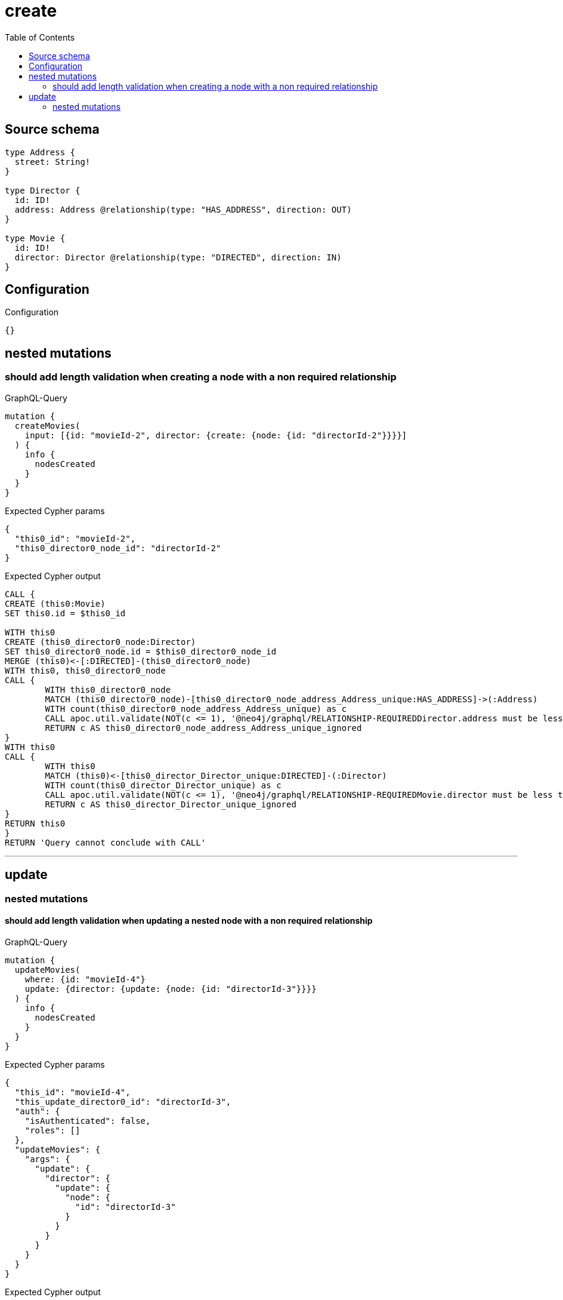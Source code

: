 :toc:

= create

== Source schema

[source,graphql,schema=true]
----
type Address {
  street: String!
}

type Director {
  id: ID!
  address: Address @relationship(type: "HAS_ADDRESS", direction: OUT)
}

type Movie {
  id: ID!
  director: Director @relationship(type: "DIRECTED", direction: IN)
}
----

== Configuration

.Configuration
[source,json,schema-config=true]
----
{}
----
== nested mutations

=== should add length validation when creating a node with a non required relationship

.GraphQL-Query
[source,graphql]
----
mutation {
  createMovies(
    input: [{id: "movieId-2", director: {create: {node: {id: "directorId-2"}}}}]
  ) {
    info {
      nodesCreated
    }
  }
}
----

.Expected Cypher params
[source,json]
----
{
  "this0_id": "movieId-2",
  "this0_director0_node_id": "directorId-2"
}
----

.Expected Cypher output
[source,cypher]
----
CALL {
CREATE (this0:Movie)
SET this0.id = $this0_id

WITH this0
CREATE (this0_director0_node:Director)
SET this0_director0_node.id = $this0_director0_node_id
MERGE (this0)<-[:DIRECTED]-(this0_director0_node)
WITH this0, this0_director0_node
CALL {
	WITH this0_director0_node
	MATCH (this0_director0_node)-[this0_director0_node_address_Address_unique:HAS_ADDRESS]->(:Address)
	WITH count(this0_director0_node_address_Address_unique) as c
	CALL apoc.util.validate(NOT(c <= 1), '@neo4j/graphql/RELATIONSHIP-REQUIREDDirector.address must be less than or equal to one', [0])
	RETURN c AS this0_director0_node_address_Address_unique_ignored
}
WITH this0
CALL {
	WITH this0
	MATCH (this0)<-[this0_director_Director_unique:DIRECTED]-(:Director)
	WITH count(this0_director_Director_unique) as c
	CALL apoc.util.validate(NOT(c <= 1), '@neo4j/graphql/RELATIONSHIP-REQUIREDMovie.director must be less than or equal to one', [0])
	RETURN c AS this0_director_Director_unique_ignored
}
RETURN this0
}
RETURN 'Query cannot conclude with CALL'
----

'''


== update

=== nested mutations

==== should add length validation when updating a nested node with a non required relationship

.GraphQL-Query
[source,graphql]
----
mutation {
  updateMovies(
    where: {id: "movieId-4"}
    update: {director: {update: {node: {id: "directorId-3"}}}}
  ) {
    info {
      nodesCreated
    }
  }
}
----

.Expected Cypher params
[source,json]
----
{
  "this_id": "movieId-4",
  "this_update_director0_id": "directorId-3",
  "auth": {
    "isAuthenticated": false,
    "roles": []
  },
  "updateMovies": {
    "args": {
      "update": {
        "director": {
          "update": {
            "node": {
              "id": "directorId-3"
            }
          }
        }
      }
    }
  }
}
----

.Expected Cypher output
[source,cypher]
----
MATCH (this:Movie)
WHERE this.id = $this_id

WITH this
OPTIONAL MATCH (this)<-[this_directed0_relationship:DIRECTED]-(this_director0:Director)
CALL apoc.do.when(this_director0 IS NOT NULL, "

SET this_director0.id = $this_update_director0_id

WITH this, this_director0
CALL {
	WITH this_director0
	MATCH (this_director0)-[this_director0_address_Address_unique:HAS_ADDRESS]->(:Address)
	WITH count(this_director0_address_Address_unique) as c
	CALL apoc.util.validate(NOT(c <= 1), '@neo4j/graphql/RELATIONSHIP-REQUIREDDirector.address must be less than or equal to one', [0])
	RETURN c AS this_director0_address_Address_unique_ignored
}
RETURN count(*)
", "", {this:this, updateMovies: $updateMovies, this_director0:this_director0, auth:$auth,this_update_director0_id:$this_update_director0_id})
YIELD value AS _

WITH this
CALL {
	WITH this
	MATCH (this)<-[this_director_Director_unique:DIRECTED]-(:Director)
	WITH count(this_director_Director_unique) as c
	CALL apoc.util.validate(NOT(c <= 1), '@neo4j/graphql/RELATIONSHIP-REQUIREDMovie.director must be less than or equal to one', [0])
	RETURN c AS this_director_Director_unique_ignored
}
RETURN 'Query cannot conclude with CALL'
----

'''



